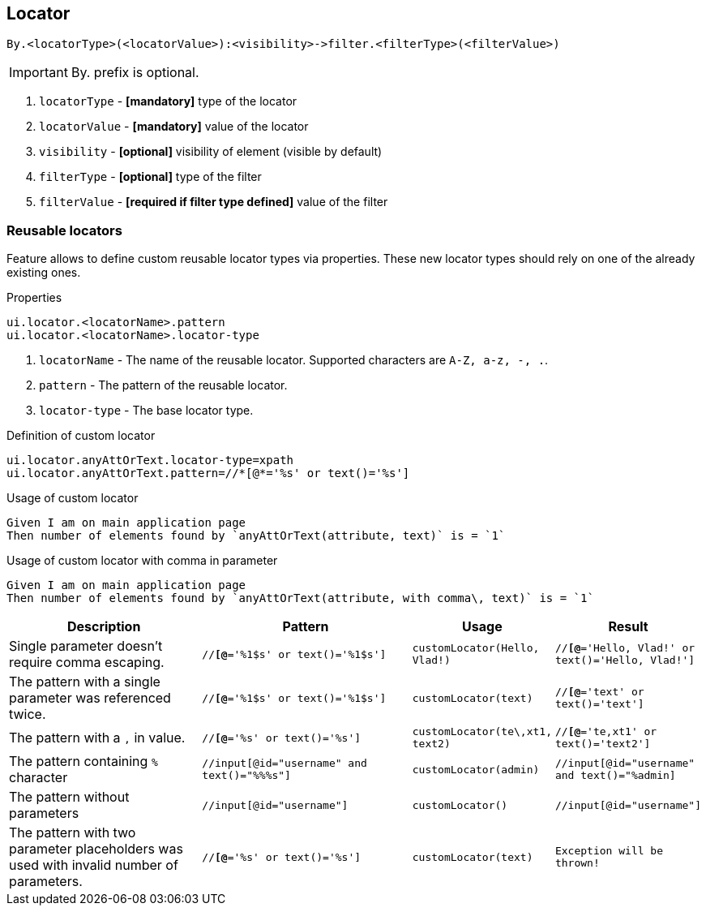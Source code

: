 == Locator

----
By.<locatorType>(<locatorValue>):<visibility>->filter.<filterType>(<filterValue>)
----

[IMPORTANT]

By. prefix is optional.

. `locatorType` - *[mandatory]* type of the locator
. `locatorValue` - *[mandatory]* value of the locator
. `visibility` - *[optional]* visibility of element (visible by default)
. `filterType` - *[optional]* type of the filter
. `filterValue` - *[required if filter type defined]* value of the filter


=== Reusable locators

Feature allows to define custom reusable locator types via properties. These new locator types should rely on one of the already existing ones.

.Properties
----
ui.locator.<locatorName>.pattern
ui.locator.<locatorName>.locator-type
----

. `locatorName` - The name of the reusable locator. Supported characters are `A-Z, a-z, -, .`.
. `pattern` - The pattern of the reusable locator.
. `locator-type` - The base locator type.

.Definition of custom locator
[source,properties]
----
ui.locator.anyAttOrText.locator-type=xpath
ui.locator.anyAttOrText.pattern=//*[@*='%s' or text()='%s']
----

.Usage of custom locator
[source,gherkin]
----
Given I am on main application page
Then number of elements found by `anyAttOrText(attribute, text)` is = `1`
----

.Usage of custom locator with comma in parameter
[source,gherkin]
----
Given I am on main application page
Then number of elements found by `anyAttOrText(attribute, with comma\, text)` is = `1`
----

[cols="2,2,1,1", options="header"]
|===

|Description
|Pattern
|Usage
|Result

|Single parameter doesn't require comma escaping.
|`//*[@*='%1$s' or text()='%1$s']`
|`customLocator(Hello, Vlad!)`
|`//*[@*='Hello, Vlad!' or text()='Hello, Vlad!']`

|The pattern with a single parameter was referenced twice.
|`//*[@*='%1$s' or text()='%1$s']`
|`customLocator(text)`
|`//*[@*='text' or text()='text']`

|The pattern with a `,` in value.
|`//*[@*='%s' or text()='%s']`
|`customLocator(te\,xt1, text2)`
|`//*[@*='te,xt1' or text()='text2']`

|The pattern containing `%` character
|`//input[@id="username" and text()="%%%s"]`
|`customLocator(admin)`
|`//input[@id="username" and text()="%admin]`

|The pattern without parameters
|`//input[@id="username"]`
|`customLocator()`
|`//input[@id="username"]`

|The pattern with two parameter placeholders was used with invalid number of parameters.
|`//*[@*='%s' or text()='%s']`
|`customLocator(text)`
|`Exception will be thrown!`

|===
